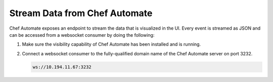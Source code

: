 =====================================================
Stream Data from Chef Automate
=====================================================

.. tag chef_automate_mark

.. image:: ../images/chef_automate_full.png
   :width: 40px
   :height: 17px

.. end_tag

Chef Automate exposes an endpoint to stream the data that is visualized in the UI. Every event is 
streamed as JSON and can be accessed from a websocket consumer by doing the following:

#. Make sure the visibility capability of Chef Automate has been installed and is running. 
#. Connect a websocket consumer to the fully-qualified domain name of the Chef Automate server on port 3232.

   .. code-block:: none

      ws://10.194.11.67:3232
